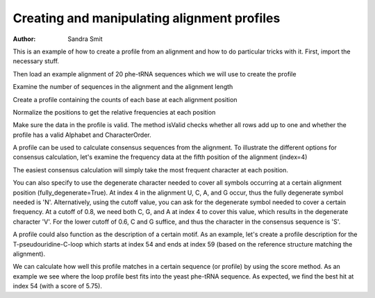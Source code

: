 Creating and manipulating alignment profiles
============================================

:Author: Sandra Smit

This is an example of how to create a profile from an alignment and how to do particular tricks with it. First, import the necessary stuff.

.. pycode::

    >>> from cogent.core.profile import Profile
    >>> from cogent import LoadSeqs, RNA

Then load an example alignment of 20 phe-tRNA sequences which we will use to create the profile

.. pycode::

    >>> aln = LoadSeqs("data/trna_profile.fasta", moltype=RNA)

Examine the number of sequences in the alignment and the alignment length
    
.. pycode:: 

    >>> print len(aln.Seqs)
    20
    >>> print len(aln)
    77

Create a profile containing the counts of each base at each alignment position

.. pycode::

    >>> pf = aln.getPosFreqs()
    >>> print pf.prettyPrint(include_header=True)
    U	C	A	G	-	B	D	H	K	M	N	S	R	W	V	Y	?
    0	0	0	20	0	0	0	0	0	0	0	0	0	0	0	0	0
    0	12	0	8	0	0	0	0	0	0	0	0	0	0	0	0	0
    1	18	0	1	0	0	0	0	0	0	0	0	0	0	0	0	0
    7	9	0	4	0	0	0	0	0	0	0	0	0	0	0	0	0
    ...

Normalize the positions to get the relative frequencies at each position

.. pycode::

    >>> pf.normalizePositions()
    >>> print pf.prettyPrint(include_header=True)
    U	C	A	G	-	B	D	H	K	M	N	S	R	W	V	Y	?
    0.0	0.0	0.0	1.0	0.0	0.0	0.0	0.0	0.0	0.0	0.0	0.0	0.0	0.0	0.0	0.0	0.0
    0.0	0.6	0.0	0.4	0.0	0.0	0.0	0.0	0.0	0.0	0.0	0.0	0.0	0.0	0.0	0.0	0.0
    0.05	0.9	0.0	0.05	0.0	0.0	0.0	0.0	0.0	0.0	0.0	0.0	0.0	0.0	0.0	0.0	0.0
    0.35	0.45	0.0	0.2	0.0	0.0	0.0	0.0	0.0	0.0	0.0	0.0	0.0	0.0	0.0	0.0	0.0
    ...

Make sure the data in the profile is valid. The method isValid checks whether all rows add up to one and whether the profile has a valid Alphabet and CharacterOrder.

.. pycode::

    >>> print pf.isValid()
    True

A profile can be used to calculate consensus sequences from the alignment. To illustrate the different options for consensus calculation, let's examine the frequency data at the fifth position of the alignment (index=4)

.. pycode::

    >>> print '\n'.join(['%s: %.3f'%(c,f) for (c,f) in zip(pf.CharOrder, pf.dataAt(4)) if f!=0])
    U: 0.050
    C: 0.400
    A: 0.250
    G: 0.300

The easiest consensus calculation will simply take the most frequent character at each position.

.. pycode::

    >>> print pf.toConsensus(fully_degenerate=False)
    GCCCCGGUAGCUCAGU--GGUAGAGCAGGGGACUGAAAAUCCCCGUGUCGGCGGUUCGAUUCCGUCCCGGGGCACCA

You can also specify to use the degenerate character needed to cover all symbols occurring at a certain alignment position (fully_degenerate=True). At index 4 in the alignment U, C, A, and G occur, thus the fully degenerate symbol needed is 'N'. Alternatively, using the cutoff value, you can ask for the degenerate symbol needed to cover a certain frequency. At a cutoff of 0.8, we need both C, G, and A at index 4 to cover this value, which results in the degenerate character 'V'. For the lower cutoff of 0.6, C and G suffice, and thus the character in the consensus sequence is 'S'.

.. pycode::

    >>> pf.Alphabet=RNA
    >>> print pf.toConsensus(fully_degenerate=True)
    GSBBNNDUAGCUCAGH??GGKAGAGCRBNVGRYUGAARAYCBNVNKGUCVBBDGWUCRAWHCHSNBHNNNVSC?CHM
    >>> print pf.toConsensus(cutoff=0.8)
    GSCYVBRUAGCUCAGU??GGUAGAGCASVSGAYUGAAAAUCYBSRUGUCSSYGGUUCGAUUCCGBSYSBRGSCACCA
    >>> print pf.toConsensus(cutoff=0.6)
    GCCYSGRUAGCUCAGU??GGUAGAGCAGRGGACUGAAAAUCCYCGUGUCGGYGGUUCGAUUCCGYCYCKRGGCACCA

A profile could also function as the description of a certain motif. As an example, let's create a profile description for the T-pseudouridine-C-loop which starts at index 54 and ends at index 59 (based on the reference structure matching the alignment).

.. pycode::

    >>> loop_profile = Profile(pf.Data[54:60,:], Alphabet=RNA, CharOrder=pf.CharOrder)
    >>> print loop_profile.prettyPrint(include_header=True)
    U	C	A	G	-	B	D	H	K	M	N	S	R	W	V	Y	?
    0.95	0.0	0.05	0.0	0.0	0.0	0.0	0.0	0.0	0.0	0.0	0.0	0.0	0.0	0.0	0.0	0.0
    1.0	0.0	0.0	0.0	0.0	0.0	0.0	0.0	0.0	0.0	0.0	0.0	0.0	0.0	0.0	0.0	0.0
    0.0	1.0	0.0	0.0	0.0	0.0	0.0	0.0	0.0	0.0	0.0	0.0	0.0	0.0	0.0	0.0	0.0
    0.0	0.0	0.05	0.95	0.0	0.0	0.0	0.0	0.0	0.0	0.0	0.0	0.0	0.0	0.0	0.0	0.0
    0.0	0.0	1.0	0.0	0.0	0.0	0.0	0.0	0.0	0.0	0.0	0.0	0.0	0.0	0.0	0.0	0.0
    0.85	0.0	0.15	0.0	0.0	0.0	0.0	0.0	0.0	0.0	0.0	0.0	0.0	0.0	0.0	0.0	0.0

We can calculate how well this profile matches in a certain sequence (or profile) by using the score method. As an example we see where the loop profile best fits into the yeast phe-tRNA sequence. As expected, we find the best hit at index 54 (with a score of 5.75).

.. pycode::

    >>> yeast = RNA.Sequence('GCGGAUUUAGCUCAGUU-GGGAGAGCGCCAGACUGAAGAUCUGGAGGUCCUGUGUUCGAUCCACAGAAUUCGCACCA')
    >>> scores = loop_profile.score(yeast)
    >>> print scores
    [ 2.8   0.9   0.85  0.15  2.05  2.    3.75  0.95  1.2   1.    2.9   2.75
      0.    0.05  1.    2.9   2.05  1.95  0.2   1.95  0.05  1.    0.    2.
      0.15  2.    1.2   1.95  0.9   0.05  1.15  2.15  2.05  1.15  2.8   0.1
      0.9   0.    2.05  2.05  2.95  1.    1.8   0.95  0.05  0.85  2.    2.8
      0.95  1.85  2.75  1.    0.95  1.15  5.75  1.    0.    0.15  3.05  2.15
      1.    1.2   2.15  1.9   0.95  0.    0.05  1.05  4.05  1.95  1.05  0.15]
    >>> print max(scores)
    5.75
    >>> print scores.argmax()
    54

